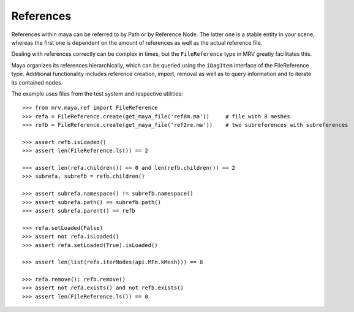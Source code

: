 
**********
References
**********
References within maya can be referred to by Path or by Reference Node. The latter one is a stable entity in your scene, whereas the first one is dependent on the amount of references as well as the actual reference file.

Dealing with references correctly can be complex in times, but the ``FileReference`` type in MRV greatly facilitates this.

Maya organizes its references hierarchically, which can be queried using the ``iDagItem`` interface of the FileReference type. Additional functionality includes reference creation, import, removal as well as to query information and to iterate its contained nodes.

The example uses files from the test system and respective utilities::
	
	>>> from mrv.maya.ref import FileReference
	>>> refa = FileReference.create(get_maya_file('ref8m.ma'))     # file with 8 meshes
	>>> refb = FileReference.create(get_maya_file('ref2re.ma'))    # two subreferences with subreferences
		
	>>> assert refb.isLoaded()
	>>> assert len(FileReference.ls()) == 2
		
	>>> assert len(refa.children()) == 0 and len(refb.children()) == 2
	>>> subrefa, subrefb = refb.children()
		
	>>> assert subrefa.namespace() != subrefb.namespace()
	>>> assert subrefa.path() == subrefb.path()
	>>> assert subrefa.parent() == refb
		
	>>> refa.setLoaded(False)
	>>> assert not refa.isLoaded()
	>>> assert refa.setLoaded(True).isLoaded()
		
	>>> assert len(list(refa.iterNodes(api.MFn.kMesh))) == 8
		
	>>> refa.remove(); refb.remove()
	>>> assert not refa.exists() and not refb.exists()
	>>> assert len(FileReference.ls()) == 0

